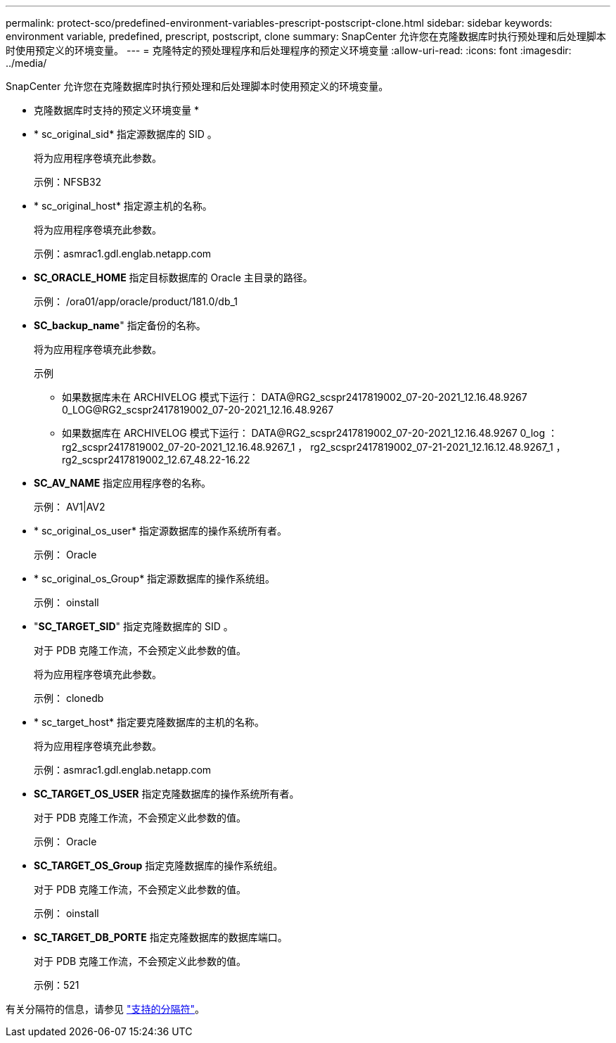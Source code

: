 ---
permalink: protect-sco/predefined-environment-variables-prescript-postscript-clone.html 
sidebar: sidebar 
keywords: environment variable, predefined, prescript, postscript, clone 
summary: SnapCenter 允许您在克隆数据库时执行预处理和后处理脚本时使用预定义的环境变量。 
---
= 克隆特定的预处理程序和后处理程序的预定义环境变量
:allow-uri-read: 
:icons: font
:imagesdir: ../media/


[role="lead"]
SnapCenter 允许您在克隆数据库时执行预处理和后处理脚本时使用预定义的环境变量。

* 克隆数据库时支持的预定义环境变量 *

* * sc_original_sid* 指定源数据库的 SID 。
+
将为应用程序卷填充此参数。

+
示例：NFSB32

* * sc_original_host* 指定源主机的名称。
+
将为应用程序卷填充此参数。

+
示例：asmrac1.gdl.englab.netapp.com

* *SC_ORACLE_HOME* 指定目标数据库的 Oracle 主目录的路径。
+
示例： /ora01/app/oracle/product/181.0/db_1

* *SC_backup_name*" 指定备份的名称。
+
将为应用程序卷填充此参数。

+
示例

+
** 如果数据库未在 ARCHIVELOG 模式下运行： DATA@RG2_scspr2417819002_07-20-2021_12.16.48.9267 0_LOG@RG2_scspr2417819002_07-20-2021_12.16.48.9267
** 如果数据库在 ARCHIVELOG 模式下运行： DATA@RG2_scspr2417819002_07-20-2021_12.16.48.9267 0_log ： rg2_scspr2417819002_07-20-2021_12.16.48.9267_1 ， rg2_scspr2417819002_07-21-2021_12.16.12.48.9267_1 ， rg2_scspr2417819002_12.67_48.22-16.22


* *SC_AV_NAME* 指定应用程序卷的名称。
+
示例： AV1|AV2

* * sc_original_os_user* 指定源数据库的操作系统所有者。
+
示例： Oracle

* * sc_original_os_Group* 指定源数据库的操作系统组。
+
示例： oinstall

* "*SC_TARGET_SID*" 指定克隆数据库的 SID 。
+
对于 PDB 克隆工作流，不会预定义此参数的值。

+
将为应用程序卷填充此参数。

+
示例： clonedb

* * sc_target_host* 指定要克隆数据库的主机的名称。
+
将为应用程序卷填充此参数。

+
示例：asmrac1.gdl.englab.netapp.com

* *SC_TARGET_OS_USER* 指定克隆数据库的操作系统所有者。
+
对于 PDB 克隆工作流，不会预定义此参数的值。

+
示例： Oracle

* *SC_TARGET_OS_Group* 指定克隆数据库的操作系统组。
+
对于 PDB 克隆工作流，不会预定义此参数的值。

+
示例： oinstall

* *SC_TARGET_DB_PORTE* 指定克隆数据库的数据库端口。
+
对于 PDB 克隆工作流，不会预定义此参数的值。

+
示例：521



有关分隔符的信息，请参见 link:../protect-sco/predefined-environment-variables-prescript-postscript-backup.html#supported-delimiters["支持的分隔符"^]。
